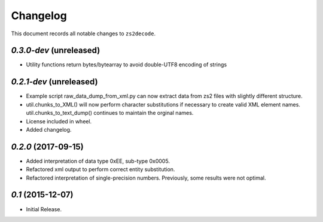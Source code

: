 =========
Changelog
=========

This document records all notable changes to ``zs2decode``.

`0.3.0-dev` (unreleased)
-------------------------

* Utility functions return bytes/bytearray to avoid double-UTF8 encoding of strings

`0.2.1-dev` (unreleased)
-------------------------

* Example script raw_data_dump_from_xml.py can now extract data from zs2 files with slightly different structure.
* util.chunks_to_XML() will now perform character substitutions if necessary to create valid XML element names. util.chunks_to_text_dump() continues to maintain the orginal names.
* License included in wheel.
* Added changelog.

`0.2.0` (2017-09-15)
---------------------

* Added interpretation of data type 0xEE, sub-type 0x0005.
* Refactored xml output to perform correct entity substitution.
* Refactored interpretation of single-precision numbers. Previously, some results were not optimal.

`0.1` (2015-12-07)
---------------------

* Initial Release.
